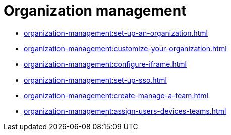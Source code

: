 = Organization management
:navtitle: Organization management

* xref:organization-management:set-up-an-organization.adoc[]
* xref:organization-management:customize-your-organization.adoc[]
* xref:organization-management:configure-iframe.adoc[]
* xref:organization-management:set-up-sso.adoc[]
* xref:organization-management:create-manage-a-team.adoc[]
* xref:organization-management:assign-users-devices-teams.adoc[]
